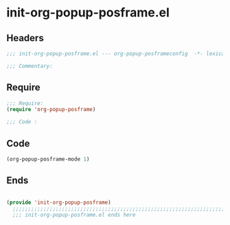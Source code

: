 * init-org-popup-posframe.el
:PROPERTIES:
:HEADER-ARGS: :tangle (concat temporary-file-directory "init-org-popup-posframe.el") :lexical t
:END:

** Headers
#+begin_src emacs-lisp
  ;;; init-org-popup-posframe.el --- org-popup-posframeconfig  -*- lexical-binding: t; -*-

  ;;; Commentary:

  #+end_src

** Require
#+begin_src emacs-lisp
  ;;; Require:
  (require 'org-popup-posframe)

  ;;; Code :

  #+end_src

** Code
#+begin_src emacs-lisp
  (org-popup-posframe-mode 1)
#+end_src

** Ends
#+begin_src emacs-lisp

(provide 'init-org-popup-posframe)
  ;;;;;;;;;;;;;;;;;;;;;;;;;;;;;;;;;;;;;;;;;;;;;;;;;;;;;;;;;;;;;;;;;;;;;;
  ;;; init-org-popup-posframe.el ends here
  #+end_src
